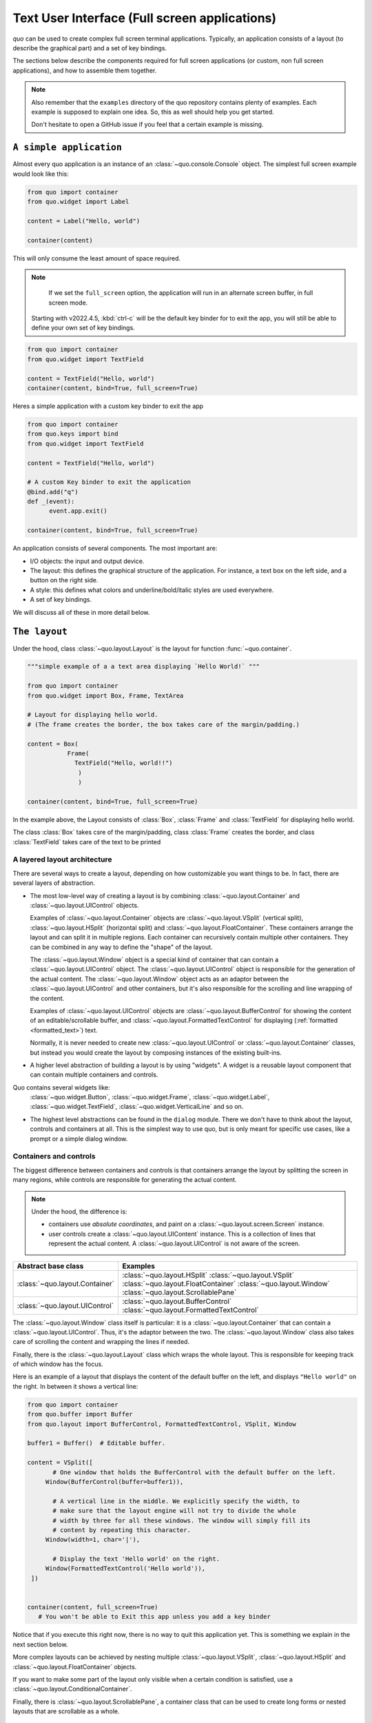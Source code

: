 .. _full_screen_applications:

Text User Interface (Full screen applications)
================================================

`quo` can be used to create complex full screen terminal
applications. Typically, an application consists of a layout (to describe the
graphical part) and a set of key bindings.

The sections below describe the components required for full screen
applications (or custom, non full screen applications), and how to assemble
them together.

.. note::

    Also remember that the ``examples`` directory of the quo
    repository contains plenty of examples. Each example is supposed to explain
    one idea. So, this as well should help you get started.

    Don't hesitate to open a GitHub issue if you feel that a certain example is
    missing.


``A simple application``
------------------------

Almost every quo application is an instance of an :class:`~quo.console.Console` object. The simplest full screen example would look like this:

.. code:: python

 from quo import container
 from quo.widget import Label

 content = Label("Hello, world")

 container(content)

This will only consume the least amount of space required.

.. note::

        If we set the ``full_screen`` option, the application will run in an alternate screen buffer, in full screen mode.
       Starting with v2022.4.5, :kbd:`ctrl-c` will be the default key binder for to exit the app, you will still be able to define your own set of key bindings.

.. code:: python

 from quo import container
 from quo.widget import TextField

 content = TextField("Hello, world")
 container(content, bind=True, full_screen=True)
 
Heres a simple application  with a custom key binder to exit the app

.. code:: python

 from quo import container
 from quo.keys import bind
 from quo.widget import TextField
 
 content = TextField("Hello, world")
 
 # A custom Key binder to exit the application
 @bind.add("q")
 def _(event):  
       event.app.exit()

 container(content, bind=True, full_screen=True)

An application consists of several components. The most important are:

- I/O objects: the input and output device.
- The layout: this defines the graphical structure of the application. For
  instance, a text box on the left side, and a button on the right side.
- A style: this defines what colors and underline/bold/italic styles are used
  everywhere.
- A set of key bindings.

We will discuss all of these in more detail below.


``The layout``
----------------
Under the hood, class :class:`~quo.layout.Layout` is the layout for function :func:`~quo.container`.

.. code:: python

 """simple example of a a text area displaying `Hello World!` """
 
 from quo import container
 from quo.widget import Box, Frame, TextArea
 
 # Layout for displaying hello world.
 # (The frame creates the border, the box takes care of the margin/padding.)
 
 content = Box(
            Frame(
              TextField("Hello, world!!")
               )
               )
               
 container(content, bind=True, full_screen=True)

In the example above, the Layout consists of :class:`Box`, :class:`Frame` and :class:`TextField` for displaying hello world.

The class :class:`Box` takes csre of the margin/padding, class :class:`Frame` creates the border,  and class :class:`TextField` takes care of the text to be printed

A layered layout architecture
^^^^^^^^^^^^^^^^^^^^^^^^^^^^^

There are several ways to create a layout, depending on how
customizable you want things to be. In fact, there are several layers of abstraction.

- The most low-level way of creating a layout is by combining
  :class:`~quo.layout.Container` and
  :class:`~quo.layout.UIControl` objects.

  Examples of :class:`~quo.layout.Container` objects are
  :class:`~quo.layout.VSplit` (vertical split),
  :class:`~quo.layout.HSplit` (horizontal split) and
  :class:`~quo.layout.FloatContainer`. These containers arrange the
  layout and can split it in multiple regions. Each container can recursively
  contain multiple other containers. They can be combined in any way to define
  the "shape" of the layout.

  The :class:`~quo.layout.Window` object is a special kind of
  container that can contain a :class:`~quo.layout.UIControl`
  object. The :class:`~quo.layout.UIControl` object is responsible
  for the generation of the actual content. The
  :class:`~quo.layout.Window` object acts as an adaptor between the
  :class:`~quo.layout.UIControl` and other containers, but it's also
  responsible for the scrolling and line wrapping of the content.

  Examples of :class:`~quo.layout.UIControl` objects are
  :class:`~quo.layout.BufferControl` for showing the content of an
  editable/scrollable buffer, and
  :class:`~quo.layout.FormattedTextControl` for displaying
  (:ref:`formatted <formatted_text>`) text.

  Normally, it is never needed to create new
  :class:`~quo.layout.UIControl` or
  :class:`~quo.layout.Container` classes, but instead you would
  create the layout by composing instances of the existing built-ins.

- A higher level abstraction of building a layout is by using "widgets". A
  widget is a reusable layout component that can contain multiple containers and controls.
  
Quo contains several widgets like:
  :class:`~quo.widget.Button`,
  :class:`~quo.widget.Frame`,
  :class:`~quo.widget.Label`,
  :class:`~quo.widget.TextField`,
  :class:`~quo.widget.VerticalLine` and so on.

- The highest level abstractions can be found in the ``dialog`` module.
  There we don't have to think about the layout, controls and containers at
  all. This is the simplest way to use quo, but is only meant for specific use cases, like a prompt or a simple dialog window.

Containers and controls
^^^^^^^^^^^^^^^^^^^^^^^

The biggest difference between containers and controls is that containers
arrange the layout by splitting the screen in many regions, while controls are
responsible for generating the actual content.

.. note::

   Under the hood, the difference is:

   - containers use *absolute coordinates*, and paint on a
     :class:`~quo.layout.screen.Screen` instance.
   - user controls create a :class:`~quo.layout.UIContent`
     instance. This is a collection of lines that represent the actual
     content. A :class:`~quo.layout.UIControl` is not aware
     of the screen.

+------------------------------------+-------------------------------------------+
| Abstract base class                | Examples                                  |
+====================================+===========================================+
| :class:`~quo.layout.Container`     | :class:`~quo.layout.HSplit`               |
|                                    | :class:`~quo.layout.VSplit`               |
|                                    | :class:`~quo.layout.FloatContainer`       |
|                                    | :class:`~quo.layout.Window`               |
|                                    | :class:`~quo.layout.ScrollablePane`       |
+------------------------------------+-------------------------------------------+
| :class:`~quo.layout.UIControl`     | :class:`~quo.layout.BufferControl`        |
|                                    | :class:`~quo.layout.FormattedTextControl` |
+------------------------------------+-------------------------------------------+

The :class:`~quo.layout.Window` class itself is
particular: it is a :class:`~quo.layout.Container` that
can contain a :class:`~quo.layout.UIControl`. Thus, it's the adaptor
between the two. The :class:`~quo.layout.Window` class also takes
care of scrolling the content and wrapping the lines if needed.

Finally, there is the :class:`~quo.layout.Layout` class which wraps
the whole layout. This is responsible for keeping track of which window has the
focus.

Here is an example of a layout that displays the content of the default buffer
on the left, and displays ``"Hello world"`` on the right. In between it shows a
vertical line:

.. code:: python

 from quo import container
 from quo.buffer import Buffer
 from quo.layout import BufferControl, FormattedTextControl, VSplit, Window

 buffer1 = Buffer()  # Editable buffer.

 content = VSplit([
        # One window that holds the BufferControl with the default buffer on the left.
      Window(BufferControl(buffer=buffer1)),

        # A vertical line in the middle. We explicitly specify the width, to
        # make sure that the layout engine will not try to divide the whole
        # width by three for all these windows. The window will simply fill its
        # content by repeating this character.
      Window(width=1, char='|'),

        # Display the text 'Hello world' on the right.
      Window(FormattedTextControl('Hello world')),
  ])


 container(content, full_screen=True)
    # You won't be able to Exit this app unless you add a key binder


Notice that if you execute this right now, there is no way to quit this
application yet. This is something we explain in the next section below.

More complex layouts can be achieved by nesting multiple
:class:`~quo.layout.VSplit`,
:class:`~quo.layout.HSplit` and
:class:`~quo.layout.FloatContainer` objects.

If you want to make some part of the layout only visible when a certain
condition is satisfied, use a
:class:`~quo.layout.ConditionalContainer`.

Finally, there is :class:`~quo.layout.ScrollablePane`, a container
class that can be used to create long forms or nested layouts that are
scrollable as a whole.


``Key bindings``
-----------------

In order to react to user actions, we need to create a
:class:`~quo.keys.Bind` object using :meth:`quo.keys.bind`

There are two kinds of key bindings:

- Global key bindings, which are always active.
- Key bindings that belong to a certain
  :class:`~quo.layout.controls.UIControl` and are only active when
  this control is focused. Both
  :class:`~quo.layout.BufferControl`
  :class:`~quo.layout.FormattedTextControl` takes a ``bind``
  argument.


Global key bindings
^^^^^^^^^^^^^^^^^^^

Key bindings can be passed to the application as follows:

.. code:: python

    from quo import container
    from quo.keys import bind

    container(bind=True)

Registering Key bindings
^^^^^^^^^^^^^^^^^^^^^^^^^^
To register a new keyboard shortcut, we can use the
:meth:`~quo.keys.Bind.add` method as a decorator of the key handler:

.. code:: python   

 from quo import container
 from quo.keys import bind
 from quo.widget import TextField
 
 content = TextField("Hello, world")
 
 # A custom Key binder to exit the application
 @bind.add("ctrl-q")
 def exit_(event):
       """
       Pressing "ctrl-q" will exot the user interface
       """
        event.app.exit()
        
 container(content, bind=True, full_screen=True)


The callback function is named ``exit_`` for clarity, but it could have been named ``_`` (underscore) as well, or anything you see fit

Read more about `key bindings <https://quo.readthedocs.io/en/latest/kb.html>`_


HSplit
--------
Several layouts, one stacked above/under the other. like so::

        +--------------------+
        |                    |
        +--------------------+
        |                    |
        +--------------------+
        
By default, this doesn't display a horizontal line between the children, but if this is something you need, then create a HSplit as follows:

.. code:: python

 HSplit(subset=[ ... ], padding_char='-', padding=1, padding_style='fg:red')

**Parameters**

  - ``subset`` - List of child :class:`.Container` objects.
  - ``window_too_small`` - A :class:`.Container` object that is displayed if there is not enough space for all the subsets. By default, this is a "Window too small" message.
  - ``align`` - A `VerticalAlign` value. i.e ``top``, ``center``, ``bottom`` or ``justify``
  - ``width`` - When given, use this width instead of looking at the subsets.
  - ``height`` -  When given, use this height instead of looking at the subsets.
  - ``z_index``-  (int or None) When specified, this can be used to bring element in front of floating elements.  `None` means: inherit from parent.
  - ``style`` - A style string.
  - ``modal`` *(bool)* - Setting ``modal=True`` makes what is called a **modal** container. Normally, a subset container would inherit its parent key bindings. This does not apply to **modal** containers.
  
  - ``bind`` - ``None`` or a :class:`.Bind` object.
  - ``padding`` - (`Dimension` or int), size to be used for the padding.                  - ``padding_char`` - Character to be used for filling in the padding.
  - ``padding_style`` - Style to applied to the padding.
    
.. code:: python

 from quo import container
 from quo.layout import HSplit, Window
 from quo.widget import Label
 
 # 1. The layout
 content = HSplit([
        Label("\n\n(Top pane)"),
        Window(height=1, char="-"),  # Horizontal line in the middle.
        Label("\n\n(Bottom pane)")
        ])
        
  # 2. The `Application`
  # Press `ctrl-c` to exit 
 container(content, bind=True)



VSplit
--------

Several layouts, one stacked left/right of the other like so::

        +---------+----------+
        |         |          |
        |         |          |
        +---------+----------+


By default, this doesn't display a vertical line between the children, but if this is something you need, then create a VSplit as follows:

.. code:: python

 VSplipt([ ... ], padding_char='|', padding=1, padding_style='fg:blue')

**Parameters**
    - ``subset`` - List of subsets :class:`.Container` objects.
    - ``window_too_small`` - A :class:`.Container` object that is displayed if there is not enough space for all the children. By default, this is a "Window too small" message.
    - ``align``- A `HorizontalAlign` value. i.e ``left``, ``centre``, ``right`` or ``justify``
    - ``width`` - When given, use this width instead of looking at the subsets.
    - ``height`` - When given, use this height instead of looking at the subsets.
    - ``z_index`` - (int or None) When specified, this can be used to bring element in front of floating elements.  `None` means: inherit from parent.
    - ``style`` - A style string.
    - ``modal`` *(bool)* - Setting ``modal=True`` makes what is called a **modal** container. Normally, a subset container would inherit its parent key bindings. This does not apply to **modal** containers.
    - ``bind`` - ``None`` or a :class:`.Bind` object.
    - ``padding`` - (`Dimension` or int), size to be used for the padding.
    - ``padding_char`` - Character to be used for filling in the padding.
    - ``padding_style`` - Style to applied to the padding.

.. code:: python

 # Press `ctrl-c` to exit
 from quo import container
 from quo.layout import VSplit, Window
 from quo.widget import Label
 
 # 1. The layout
 content = VSplit([
          Label("(Left pane)"),
          Window(width=1, char="|"), # Vertical line in the middle.
          Label("(Right pane)")
          ])
          
 container(content, bind=True, full_screen=True)
 

 
:class:`~quo.layout.VSplit` and :class:`~quo.layout.HSplit` take a ``modal`` argument.

Setting ``modal=True`` makes what is called a **modal** container. Normally, a child container would inherit its parent key bindings. This does not apply to **modal** containers.

Consider a **modal** container (e.g. :class:`~quo.layout.VSplit`)
is child of another container, its parent. Any key bindings from the parent are not taken into account if the **modal** container (subset) has the focus.

This is useful in a complex layout, where many controls have their own key bindings, but you only want to enable the key bindings for a certain region of the layout.

The global key bindings are always active.

Window
^^^^^^^^
:class:`~quo.layout.Window` is a :class:`~quo.layout.Container` that wraps a :class:`~quo.layout.UIControl`, like a :class:`~quo.layout.BufferControl` or :class:`~quo.layout.FormattedTextControl`.

**Parameters**
    - ``content`` - :class:`.UIControl` instance.
    - ``width`` - :class:`.Dimension` instance or callable.
    - ``height`` - :class:`.Dimension` instance or callable.
    - ``z_index`` - When specified, this can be used to bring element in front of floating elements.
    - ``dont_extend_width`` *(bool)* - When `True`, don't take up more width then the preferred width reported by the control.
    - ``dont_extend_height`` *(bool)* - When `True`, don't take up more width then the  preferred height reported by the control.
    - ``ignore_content_width`` *(bool)* - A `bool` or :class:`.Filter` instance. Ignore the :class:`.UIContent` width when calculating the dimensions.
    - ``ignore_content_height`` *(bool)* - A `bool` or :class:`.Filter` instance. Ignore the :class:`.UIContent` height when calculating the dimensions.
    - ``left_margins`` - A list of :class:`.Margin` instance to be displayed on the left. For instance: :class:`~quo.layout.NumberedMargin` can be one of them in order to show line numbers.
    - ``right_margins`` - Like `left_margins`, but on the other side.
    - ``scroll_offsets`` - :class:`.ScrollOffsets` instance, representing the preferred amount of lines/columns to be always visible before/after the cursor. When both top and bottom are a very high number, the cursor will be centered vertically most of the time.
    - ``allow_scroll_beyond_bottom`` *(bool)* - A `bool` or :class:`.Filter` instance. When True, allow scrolling so far, that the top part of the content is not visible anymore, while there is still empty space available at the bottom of the window. In the Vi editor for instance, this is possible. You will see tildes while the top part of the body is hidden.
    - ``wrap_lines`` *(bool)** - A `bool` or :class:`.Filter` instance. When True, don't scroll horizontally, but wrap lines instead.
    - ``get_vertical_scroll`` - Callable that takes this window instance as input and returns a preferred vertical scroll. *(When this is `None`, the scroll is only determined by the last and current cursor position.)*
    - ``get_horizontal_scroll`` - Callable that takes this window instance as input and returns a preferred vertical scroll.
    - ``always_hide_cursor`` *(bool)* - A `bool` or :class:`.Filter` instance. When True, never display the cursor, even when the user control specifies a cursor position.
    - ``cursorline`` *(bool)* - A `bool` or :class:`.Filter` instance. When True, display a cursorline.
    - ``cursorcolumn`` *(bool)* - A `bool` or :class:`.Filter` instance When True, display a cursorcolumn.
    - ``colorcolumns`` - A list of :class:`.ColorColumn` instances that describe the columns to be highlighted, or a callable that returns such a list.
    - ``align`` - :class:`.WindowAlign` value or callable that returns an :class:`.WindowAlign` value. alignment of content. i.e ``left``, ``centre`` or ``right``
    - ``style`` - A style string. Style to be applied to all the cells in this  window. *(This can be a callable that returns a string.)*
    - ``char`` *(str)* - Character to be used for filling the background. This can also be a callable that returns a character.
    - ``get_line_prefix`` - None or a callable that returns formatted text to  atted text to be inserted before a line. It takes a line number (int) and a wrap_count and returns formatted text. This can be used for implementation of line continuations, things like Vim "breakindent".


``More about buffers and BufferControl``
------------------------------------------


Input processors
^^^^^^^^^^^^^^^^

A :class:`~quo.layout.processors.Processor` is used to postprocess
the content of a :class:`~quo.layout.BufferControl` before it's
displayed. It can for instance highlight matching brackets or change the
visualisation of tabs and so on.

A :class:`~quo.layout.processors.Processor` operates on individual
lines. Basically, it takes a (formatted) line and produces a new (formatted)
line.

Some build-in processors:

+-----------------------------------------------------------------+----------------------------------------------------------------------+
| Processor                                                       |                      Usage:                                          |
+=================================================================+======================================================================+
| :class:`~quo.layout.processors.HighlightSearchProcessor`        |           Highlight the current search results.                      |
+-----------------------------------------------------------------+----------------------------------------------------------------------+
| :class:`~quo.layout.processors.HighlightSelectionProcessor`     |           Highlight the selection.                                   |
+-----------------------------------------------------------------+----------------------------------------------------------------------+
| :class:`~quo.layout.processors.PasswordProcessor`               |           Display input as asterisks. (``*`` characters).            |
+-----------------------------------------------------------------+----------------------------------------------------------------------+
| :class:`~quo.layout.processors.BracketsMismatchProcessor`       |           Highlight open/close mismatches for brackets.              |
+-----------------------------------------------------------------+----------------------------------------------------------------------+
| :class:`~quo.layout.processors.BeforeInput`                     |           Insert some text before.                                   |
+-----------------------------------------------------------------+----------------------------------------------------------------------+
| :class:`~quo.layout.processors.AfterInput`                      |           Insert some text after.                                    |
+-----------------------------------------------------------------+----------------------------------------------------------------------+
| :class:`~quo.layout.processors.AppendAutoSuggestion`            |           Append auto suggestion text.                               |
+-----------------------------------------------------------------+----------------------------------------------------------------------+
| :class:`~quo.layout.processors.ShowLeadingWhiteSpaceProcessor`  |           Visualise leading whitespace.                              |
+-----------------------------------------------------------------+----------------------------------------------------------------------+
| :class:`~quo.layout.processors.ShowTrailingWhiteSpaceProcessor` |           Visualise trailing whitespace.                             |
+-----------------------------------------------------------------+----------------------------------------------------------------------+
| :class:`~quo.layout.processors.TabsProcessor`                   |           Visualise tabs as `n` spaces, or some symbols.             |
+-----------------------------------------------------------------+----------------------------------------------------------------------+

A :class:`~quo.layout.BufferControl` takes only one processor as
input, but it is possible to "merge" multiple processors into one with the :func:`~quo.layout.processors.merge_processors` function


» Check out more examples `here <https://github.com/scalabli/quo
/tree/master/examples/full-screen/>`_

